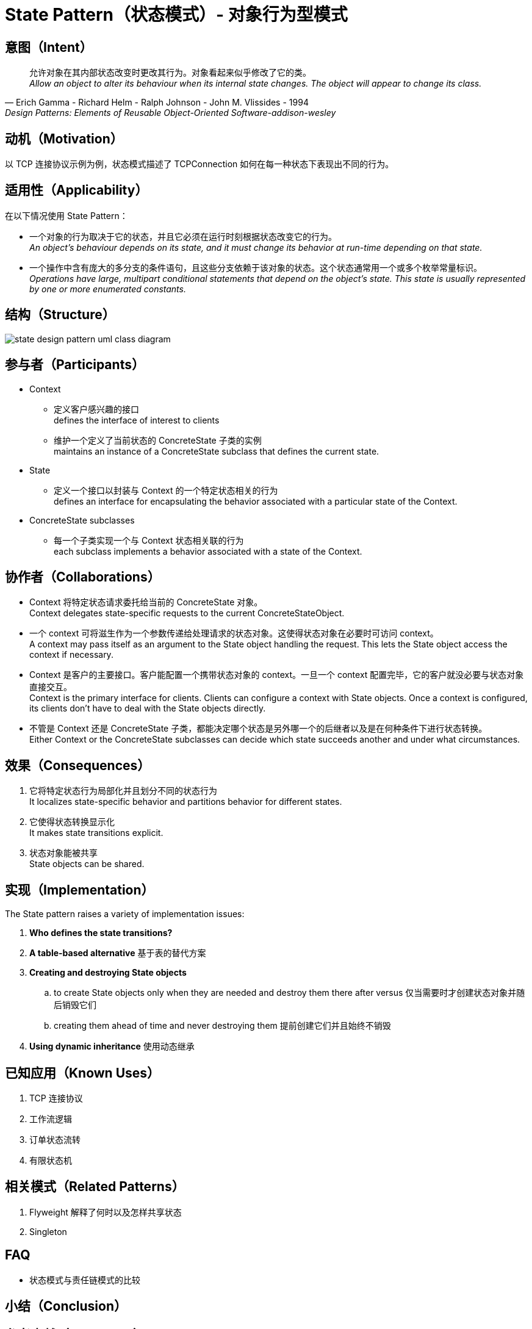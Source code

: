 = State Pattern（状态模式）- 对象行为型模式

== 意图（Intent）

[quote,Erich Gamma - Richard Helm - Ralph Johnson - John M. Vlissides - 1994,Design Patterns: Elements of Reusable Object-Oriented Software-addison-wesley]
允许对象在其内部状态改变时更改其行为。对象看起来似乎修改了它的类。 +
__
Allow an object to alter its behaviour when its internal state changes. The object will appear to change its class.
__

== 动机（Motivation）

以 TCP 连接协议示例为例，状态模式描述了 TCPConnection 如何在每一种状态下表现出不同的行为。

== 适用性（Applicability）

在以下情况使用 State Pattern：

* 一个对象的行为取决于它的状态，并且它必须在运行时刻根据状态改变它的行为。 +
__
An object's behaviour depends on its state, and it must change its behavior at run-time depending on that state.
__
* 一个操作中含有庞大的多分支的条件语句，且这些分支依赖于该对象的状态。这个状态通常用一个或多个枚举常量标识。 +
__
Operations have large, multipart conditional statements that depend on the object's state. This state is usually represented by one or more enumerated constants.
__

== 结构（Structure）

image::docs/.assets/State_Design_Pattern_UML_Class_Diagram.png[state design pattern uml class diagram]

== 参与者（Participants）
* Context
** 定义客户感兴趣的接口 +
defines the interface of interest to clients
** 维护一个定义了当前状态的 ConcreteState 子类的实例 +
maintains an instance of a ConcreteState subclass that defines the current state.
* State
** 定义一个接口以封装与 Context 的一个特定状态相关的行为 +
defines an interface for encapsulating the behavior associated with a particular state of the Context.
* ConcreteState subclasses
** 每一个子类实现一个与 Context 状态相关联的行为 +
each subclass implements a behavior associated with a state of the Context.

== 协作者（Collaborations）

* Context 将特定状态请求委托给当前的 ConcreteState 对象。 +
Context delegates state-specific requests to the current ConcreteStateObject.
* 一个 context 可将滋生作为一个参数传递给处理请求的状态对象。这使得状态对象在必要时可访问 context。 +
A context may pass itself as an argument to the State object handling the request. This lets the State object access the context if necessary.
* Context 是客户的主要接口。客户能配置一个携带状态对象的 context。一旦一个 context 配置完毕，它的客户就没必要与状态对象直接交互。 +
Context is the primary interface for clients. Clients can configure a context with State objects. Once a context is configured, its clients don't have to deal with the State objects directly.
* 不管是 Context 还是 ConcreteState 子类，都能决定哪个状态是另外哪一个的后继者以及是在何种条件下进行状态转换。 +
Either Context or the ConcreteState subclasses can decide which state succeeds another and under what circumstances.

== 效果（Consequences）

. 它将特定状态行为局部化并且划分不同的状态行为 +
It localizes state-specific behavior and partitions behavior for different states.
. 它使得状态转换显示化 +
It makes state transitions explicit.
. 状态对象能被共享 +
State objects can be shared.

== 实现（Implementation）

The State pattern raises a variety of implementation issues:

. *Who defines the state transitions?*
. *A table-based alternative* 基于表的替代方案
. *Creating and destroying State objects*
.. to create State objects only when they are needed and destroy them there after versus 仅当需要时才创建状态对象并随后销毁它们
.. creating them ahead of time and never destroying them 提前创建它们并且始终不销毁
. *Using dynamic inheritance* 使用动态继承



== 已知应用（Known Uses）

. TCP 连接协议
. 工作流逻辑
. 订单状态流转
. 有限状态机

== 相关模式（Related Patterns）

. Flyweight 解释了何时以及怎样共享状态
. Singleton


== FAQ

* 状态模式与责任链模式的比较

== 小结（Conclusion）


== 参考文献（Reference）

https://www.jianshu.com/p/895047a04ae5[cola-statemachine：轻量级 无状态状态机开源框架]
https://developer.aliyun.com/article/937549[订单状态流转业务状态机的选择]
https://www.cnblogs.com/javaadu/p/11832581.html[spring-statemachine 实战]
https://www.cnblogs.com/Zero-Jo/p/14151146.html[spring statemachine 缺点]
https://blog.csdn.net/significantfrank/article/details/104996419[基于 DSL 实现状态机引擎的思考]

